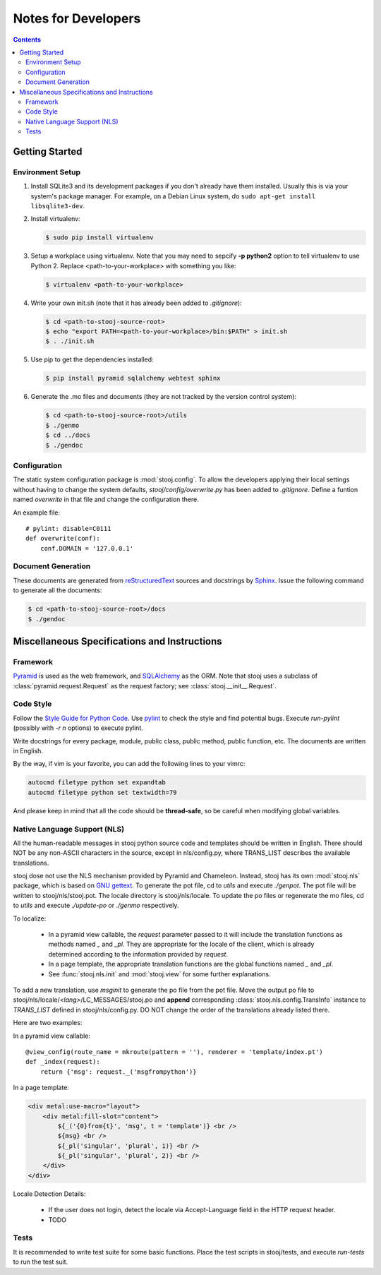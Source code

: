 ..  stooj docs
    $File: devnotes.rst
    $Date: Fri Feb 03 23:45:06 2012 +0800

Notes for Developers
====================

.. sectionauthor:: Kai Jia <jia.kai66@gmail.com>

.. contents::


Getting Started
---------------


Environment Setup
^^^^^^^^^^^^^^^^^

#.  Install SQLite3 and its development packages if you don't already
    have them installed.  Usually this is via your system's package
    manager.  For example, on a Debian Linux system, do ``sudo apt-get
    install libsqlite3-dev``.

#.  Install virtualenv:

    .. code-block:: sh

        $ sudo pip install virtualenv

#.  Setup a workplace using virtualenv. Note that you may need to sepcify **-p
    python2** option to tell virtualenv to use Python 2. Replace
    <path-to-your-workplace> with something you like:

    .. code-block:: sh
        
        $ virtualenv <path-to-your-workplace>

#.  Write your own init.sh (note that it has already been added to
    *.gitignore*):

    .. code-block:: sh

        $ cd <path-to-stooj-source-root>
        $ echo "export PATH=<path-to-your-workplace>/bin:$PATH" > init.sh
        $ . ./init.sh

#.  Use pip to get the dependencies installed:

    .. code-block:: sh

        $ pip install pyramid sqlalchemy webtest sphinx

#.  Generate the .mo files and documents (they are not tracked by the version
    control system):

    .. code-block:: sh

        $ cd <path-to-stooj-source-root>/utils
        $ ./genmo
        $ cd ../docs
        $ ./gendoc

.. _devnotes-sysconf:

Configuration
^^^^^^^^^^^^^

The static system configuration package is :mod:`stooj.config`. To allow the
developers applying their local settings without having to change the system
defaults, *stooj/config/overwrite.py* has been added to *.gitignore*. Define a
funtion named *overwrite* in that file and change the configuration there.

An example file::

    # pylint: disable=C0111
    def overwrite(conf):
        conf.DOMAIN = '127.0.0.1'


Document Generation
^^^^^^^^^^^^^^^^^^^

These documents are generated from
`reStructuredText <http://docutils.sf.net/rst.html>`_
sources and docstrings by `Sphinx <http://sphinx.pocoo.org/>`_.
Issue the following command to generate all the documents:

.. code-block:: sh

    $ cd <path-to-stooj-source-root>/docs
    $ ./gendoc


Miscellaneous Specifications and Instructions
---------------------------------------------

Framework
^^^^^^^^^

`Pyramid <http://pylonsproject.org/>`_ is used as the web
framework, and `SQLAlchemy <http://www.sqlalchemy.org/>`_
as the ORM. Note that stooj uses a subclass of :class:`pyramid.request.Request`
as the request factory; see :class:`stooj.__init__.Request`.


Code Style
^^^^^^^^^^

Follow the
`Style Guide for Python Code <http://www.python.org/dev/peps/pep-0008>`_.
Use `pylint <http://pypi.python.org/pypi/pylint>`_ to check the style
and find potential bugs. Execute *run-pylint* (possibly with *-r n* options) to
execute pylint.

Write docstrings for every package, module, public
class, public method, public function, etc. The documents are written in
English. 

By the way, if vim is your favorite, you can add the following lines to
your vimrc:

.. code-block:: vim

    autocmd filetype python set expandtab
    autocmd filetype python set textwidth=79

And please keep in mind that all the code should be **thread-safe**, so be
careful when modifying global variables.



.. _devnotes-nls:

Native Language Support (NLS)
^^^^^^^^^^^^^^^^^^^^^^^^^^^^^

All the human-readable messages in stooj python source code and templates should
be written in English. There should NOT be any non-ASCII characters in the
source, except in nls/config.py, where TRANS_LIST describes the available
translations.

stooj dose not use the NLS mechanism provided by Pyramid and Chameleon.
Instead, stooj has its own :mod:`stooj.nls` package, which is based on
`GNU gettext <http://www.gnu.org/software/gettext/>`_.  To generate the pot
file, cd to *utils* and execute *./genpot*.  The pot file will be written
to stooj/nls/stooj.pot. The locale directory is stooj/nls/locale. To update the
po files or regenerate the mo files, cd to *utils* and execute *./update-po* or
*./genmo* respectively.

To localize:

    * In a pyramid view callable, the *request* parameter passed to it will
      include the translation functions as methods named *_* and *_pl*. They are
      appropriate for the locale of the client, which is already determined
      according to the information provided by *request*.
    * In a page template, the appropriate translation functions are the global
      functions named *_* and *_pl*.
    * See :func:`stooj.nls.init` and :mod:`stooj.view` for some further
      explanations.
    
To add a new translation, use *msginit* to generate the po file from the pot
file. Move the output po file to stooj/nls/locale/*<lang>*/LC_MESSAGES/stooj.po
and **append** corresponding :class:`stooj.nls.config.TransInfo` instance to
*TRANS_LIST* defined in stooj/nls/config.py. DO NOT change the order of the
translations already listed there.

Here are two examples:

In a pyramid view callable::

    @view_config(route_name = mkroute(pattern = ''), renderer = 'template/index.pt')
    def _index(request):
        return {'msg': request._('msgfrompython')}

In a page template:

.. code-block:: html

    <div metal:use-macro="layout">
        <div metal:fill-slot="content">
            ${_('{0}from{t}', 'msg', t = 'template')} <br />
            ${msg} <br />
            ${_pl('singular', 'plural', 1)} <br />
            ${_pl('singular', 'plural', 2)} <br />
        </div>
    </div>


Locale Detection Details:

    * If the user does not login, detect the locale via Accept-Language field in
      the HTTP request header.
    * TODO

Tests
^^^^^

It is recommended to write test suite for some basic functions.
Place the test scripts in stooj/tests, and execute *run-tests* to
run the test suit.
